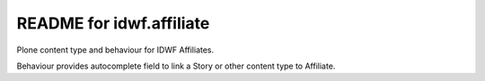 README for idwf.affiliate
==========================================

Plone content type and behaviour for IDWF Affiliates.

Behaviour provides autocomplete field to link a Story or other content
type to Affiliate.
